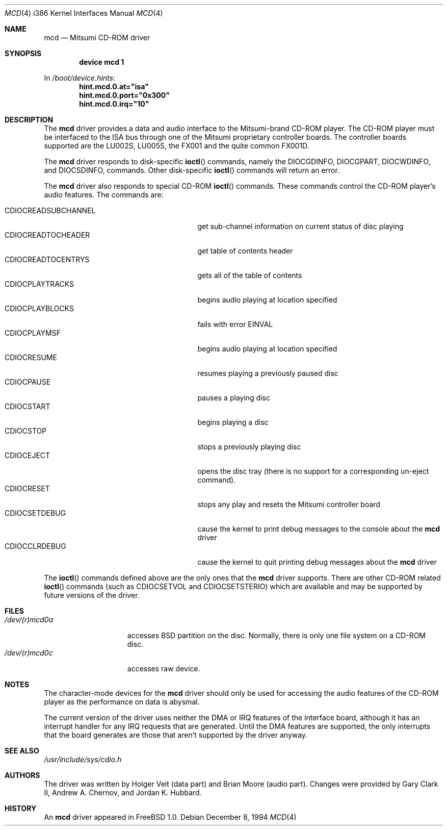 .\"
.\" Copyright (c) 1994 Keith E. Walker
.\" All rights reserved.
.\"
.\" Redistribution and use in source and binary forms, with or without
.\" modification, are permitted provided that the following conditions
.\" are met:
.\" 1. Redistributions of source code must retain the above copyright
.\"    notice, this list of conditions and the following disclaimer.
.\" 2. Redistributions in binary form must reproduce the above copyright
.\"    notice, this list of conditions and the following disclaimer in the
.\"    documentation and/or other materials provided with the distribution.
.\" 3. The name of the author may not be used to endorse or promote products
.\"    derived from this software without specific prior written permission
.\"
.\" THIS SOFTWARE IS PROVIDED BY THE AUTHOR ``AS IS'' AND ANY EXPRESS OR
.\" IMPLIED WARRANTIES, INCLUDING, BUT NOT LIMITED TO, THE IMPLIED WARRANTIES
.\" OF MERCHANTABILITY AND FITNESS FOR A PARTICULAR PURPOSE ARE DISCLAIMED.
.\" IN NO EVENT SHALL THE AUTHOR BE LIABLE FOR ANY DIRECT, INDIRECT,
.\" INCIDENTAL, SPECIAL, EXEMPLARY, OR CONSEQUENTIAL DAMAGES (INCLUDING, BUT
.\" NOT LIMITED TO, PROCUREMENT OF SUBSTITUTE GOODS OR SERVICES; LOSS OF USE,
.\" DATA, OR PROFITS; OR BUSINESS INTERRUPTION) HOWEVER CAUSED AND ON ANY
.\" THEORY OF LIABILITY, WHETHER IN CONTRACT, STRICT LIABILITY, OR TORT
.\" (INCLUDING NEGLIGENCE OR OTHERWISE) ARISING IN ANY WAY OUT OF THE USE OF
.\" THIS SOFTWARE, EVEN IF ADVISED OF THE POSSIBILITY OF SUCH DAMAGE.
.\"
.\" $FreeBSD: src/share/man/man4/man4.i386/mcd.4,v 1.20 2002/12/12 17:25:57 ru Exp $
.\"
.Dd December 8, 1994
.Dt MCD 4 i386
.Os
.Sh NAME
.Nm mcd
.Nd Mitsumi CD-ROM driver
.Sh SYNOPSIS
.Cd "device mcd 1"
.Pp
In
.Pa /boot/device.hints :
.Cd hint.mcd.0.at="isa"
.Cd hint.mcd.0.port="0x300"
.Cd hint.mcd.0.irq="10"
.Sh DESCRIPTION
The
.Nm
driver provides a data and audio interface to the Mitsumi-brand CD-ROM
player.
The CD-ROM player must be interfaced to the ISA bus through
one of the Mitsumi proprietary controller boards.
The controller
boards supported are the LU002S, LU005S, the FX001 and the quite
common FX001D.
.Pp
The
.Nm
driver responds to disk-specific
.Fn ioctl
commands, namely the
.Dv DIOCGDINFO ,
.Dv DIOCGPART ,
.Dv DIOCWDINFO ,
and
.Dv DIOCSDINFO ,
commands.
Other disk-specific
.Fn ioctl
commands will return an error.
.Pp
The
.Nm
driver also responds to special CD-ROM
.Fn ioctl
commands.
These commands
control the CD-ROM player's audio features.
The commands are:
.Pp
.Bl -tag -width CDIOCREADSUBCHANNEL -compact -offset indent
.It CDIOCREADSUBCHANNEL
get sub-channel information on current status of disc playing
.It CDIOCREADTOCHEADER
get table of contents header
.It CDIOCREADTOCENTRYS
gets all of the table of contents
.It CDIOCPLAYTRACKS
begins audio playing at location specified
.It CDIOCPLAYBLOCKS
fails with error
.Er EINVAL
.It CDIOCPLAYMSF
begins audio playing at location specified
.It CDIOCRESUME
resumes playing a previously paused disc
.It CDIOCPAUSE
pauses a playing disc
.It CDIOCSTART
begins playing a disc
.It CDIOCSTOP
stops a previously playing disc
.It CDIOCEJECT
opens the disc tray (there is no support for a corresponding un-eject
command).
.It CDIOCRESET
stops any play and resets the Mitsumi controller board
.It CDIOCSETDEBUG
cause the kernel to print debug messages to the console about the
.Nm
driver
.It CDIOCCLRDEBUG
cause the kernel to quit printing debug messages about the
.Nm
driver
.El
.Pp
The
.Fn ioctl
commands defined above are the only ones that the
.Nm
driver supports.
There are other CD-ROM related
.Fn ioctl
commands (such as
.Dv CDIOCSETVOL
and
.Dv CDIOCSETSTERIO )
which are available
and may be supported by future versions of the driver.
.Sh FILES
.Bl -tag -width /dev/(r)mcd0a -compact
.It Pa /dev/(r)mcd0a
accesses
.Bx
partition on the disc.
Normally, there is only
one file system on a CD-ROM disc.
.It Pa /dev/(r)mcd0c
accesses raw device.
.El
.Sh NOTES
The character-mode devices for the
.Nm
driver should only be used for accessing the audio features of the
CD-ROM player as the performance on data is abysmal.
.Pp
The current version of the driver uses neither the DMA or IRQ
features of the interface board, although it has an interrupt handler
for any IRQ requests that are generated.
Until the DMA features are
supported, the only interrupts that the board generates are those that
aren't supported by the driver anyway.
.Sh SEE ALSO
.Pa /usr/include/sys/cdio.h
.Sh AUTHORS
.An -nosplit
The driver was written by
.An Holger Veit
(data part) and
.An Brian Moore
(audio part).
Changes were provided by
.An Gary Clark II ,
.An Andrew A. Chernov ,
and
.An Jordan K. Hubbard .
.Sh HISTORY
An
.Nm
driver appeared in
.Fx 1.0 .
